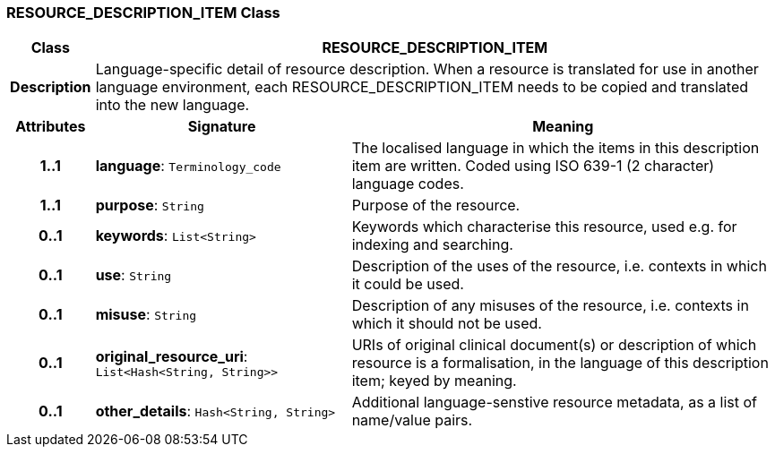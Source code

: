 === RESOURCE_DESCRIPTION_ITEM Class

[cols="^1,3,5"]
|===
h|*Class*
2+^h|*RESOURCE_DESCRIPTION_ITEM*

h|*Description*
2+a|Language-specific detail of resource description. When a resource is translated for use in another language environment, each RESOURCE_DESCRIPTION_ITEM needs to be copied and translated into the new language.

h|*Attributes*
^h|*Signature*
^h|*Meaning*

h|*1..1*
|*language*: `Terminology_code`
a|The localised language in which the items in this description item are written. Coded using ISO 639-1 (2 character) language codes.

h|*1..1*
|*purpose*: `String`
a|Purpose of the resource.

h|*0..1*
|*keywords*: `List<String>`
a|Keywords which characterise this resource, used e.g. for indexing and searching.

h|*0..1*
|*use*: `String`
a|Description of the uses of the resource, i.e. contexts in which it could be used.

h|*0..1*
|*misuse*: `String`
a|Description of any misuses of the resource, i.e. contexts in which it should not be used.

h|*0..1*
|*original_resource_uri*: `List<Hash<String, String>>`
a|URIs of original clinical document(s) or description of which resource is a formalisation, in the language of this description item; keyed by meaning.

h|*0..1*
|*other_details*: `Hash<String, String>`
a|Additional language-senstive resource metadata, as a list of name/value pairs.
|===
